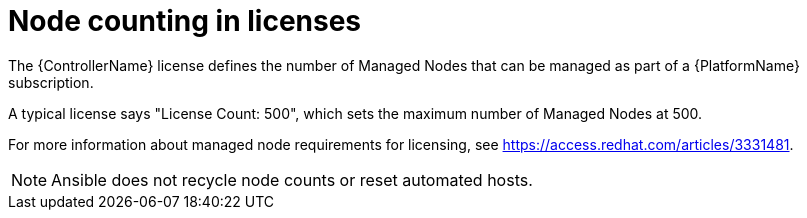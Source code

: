 [id="ref-controller-node-counting"]

= Node counting in licenses

The {ControllerName} license defines the number of Managed Nodes that can be managed as part of a {PlatformName} subscription.

A typical license says "License Count: 500", which sets the maximum number of Managed Nodes at 500.

For more information about managed node requirements for licensing, see https://access.redhat.com/articles/3331481.

[NOTE]
====
Ansible does not recycle node counts or reset automated hosts.
====
